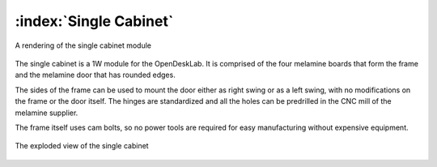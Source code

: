 :index:`Single Cabinet`
-----------------------

.. figure::  ../../../img/single_cabinet.png
   :align:   center

   A rendering of the single cabinet module

The single cabinet is a 1W module for the OpenDeskLab. It is comprised of the four melamine boards that form the frame and the melamine door that has rounded edges. 

The sides of the frame can be used to mount the door either as right swing or as a left swing, with no modifications on the frame or the door itself. The hinges are standardized and all the holes can be predrilled in the CNC mill of the melamine supplier.

The frame itself uses cam bolts, so no power tools are required for easy manufacturing without expensive equipment.  

.. figure::  ../../../img/single_cabinet_exploded.png
   :align:   center

   The exploded view of the single cabinet